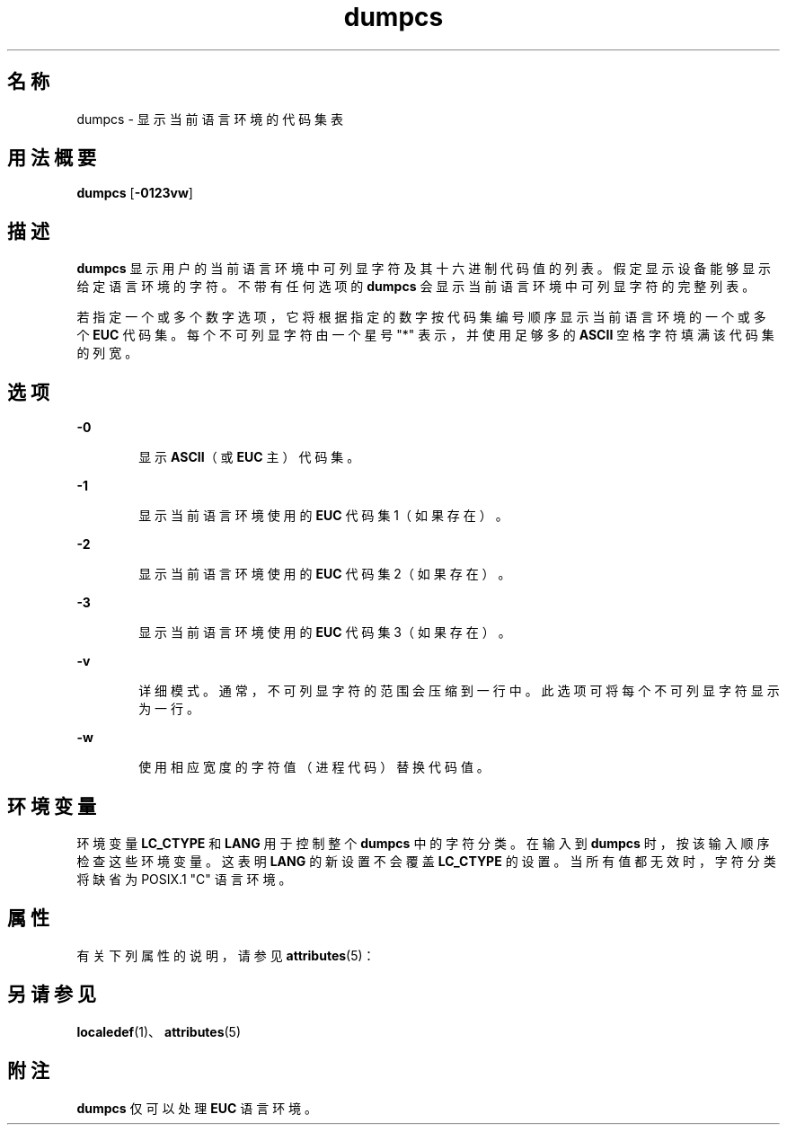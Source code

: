 '\" te
.\"  Copyright (c) 1996, Sun Microsystems, Inc. All Rights Reserved
.TH dumpcs 1 "1996 年 12 月 20 日" "SunOS 5.11" "用户命令"
.SH 名称
dumpcs \- 显示当前语言环境的代码集表
.SH 用法概要
.LP
.nf
\fBdumpcs\fR [\fB-0123vw\fR]
.fi

.SH 描述
.sp
.LP
\fBdumpcs\fR 显示用户的当前语言环境中可列显字符及其十六进制代码值的列表。假定显示设备能够显示给定语言环境的字符。不带有任何选项的 \fBdumpcs\fR 会显示当前语言环境中可列显字符的完整列表。
.sp
.LP
若指定一个或多个数字选项，它将根据指定的数字按代码集编号顺序显示当前语言环境的一个或多个 \fBEUC\fR 代码集。每个不可列显字符由一个星号 "*" 表示，并使用足够多的 \fBASCII\fR 空格字符填满该代码集的列宽。
.SH 选项
.sp
.ne 2
.mk
.na
\fB\fB-0\fR\fR
.ad
.RS 6n
.rt  
显示 \fBASCII\fR（或 \fBEUC\fR 主）代码集。
.RE

.sp
.ne 2
.mk
.na
\fB\fB-1\fR\fR
.ad
.RS 6n
.rt  
显示当前语言环境使用的 \fBEUC\fR 代码集 1（如果存在）。
.RE

.sp
.ne 2
.mk
.na
\fB\fB-2\fR\fR
.ad
.RS 6n
.rt  
显示当前语言环境使用的 \fBEUC\fR 代码集 2（如果存在）。
.RE

.sp
.ne 2
.mk
.na
\fB\fB-3\fR\fR
.ad
.RS 6n
.rt  
显示当前语言环境使用的 \fBEUC\fR 代码集 3（如果存在）。
.RE

.sp
.ne 2
.mk
.na
\fB\fB-v\fR\fR
.ad
.RS 6n
.rt  
详细模式。通常，不可列显字符的范围会压缩到一行中。此选项可将每个不可列显字符显示为一行。
.RE

.sp
.ne 2
.mk
.na
\fB\fB-w\fR\fR
.ad
.RS 6n
.rt  
使用相应宽度的字符值（进程代码）替换代码值。
.RE

.SH 环境变量
.sp
.LP
环境变量 \fBLC_CTYPE\fR 和 \fBLANG\fR 用于控制整个 \fBdumpcs\fR 中的字符分类。在输入到 \fBdumpcs\fR 时，按该输入顺序检查这些环境变量。这表明 \fBLANG\fR 的新设置不会覆盖 \fBLC_CTYPE\fR 的设置。当所有值都无效时，字符分类将缺省为 POSIX.1 "C" 语言环境。
.SH 属性
.sp
.LP
有关下列属性的说明，请参见 \fBattributes\fR(5)：
.sp

.sp
.TS
tab() box;
lw(2.75i) lw(2.75i) 
lw(2.75i) lw(2.75i) 
.
属性类型\fB\fR属性值\fB\fR
可用性system/core-os
.TE

.SH 另请参见
.sp
.LP
\fBlocaledef\fR(1)、\fBattributes\fR(5)
.SH 附注
.sp
.LP
\fBdumpcs\fR 仅可以处理 \fBEUC\fR 语言环境。
